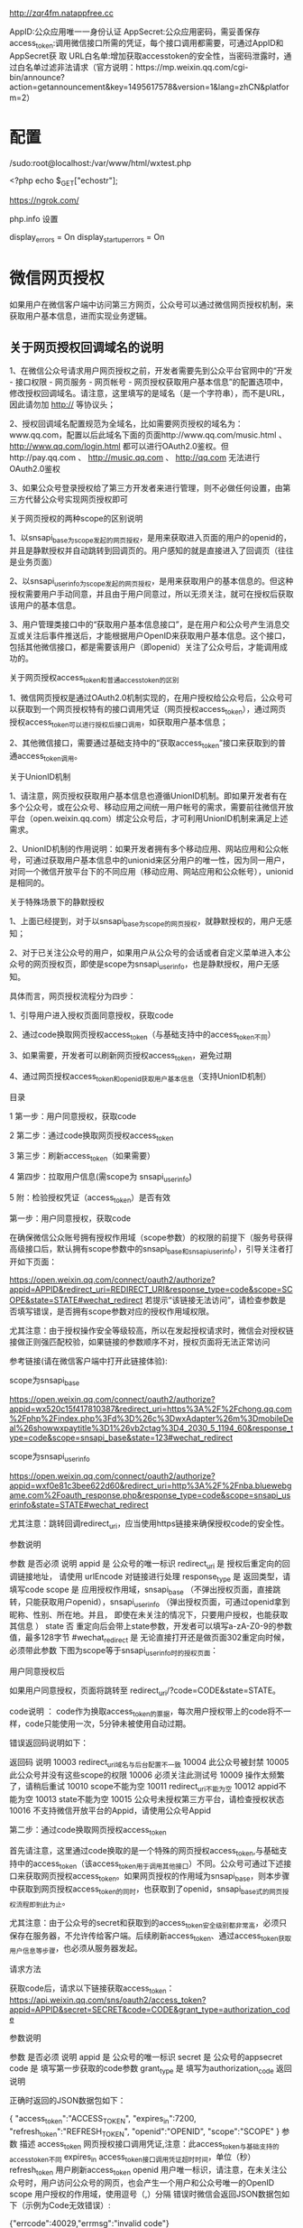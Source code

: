 http://zqr4fm.natappfree.cc

AppID:公众应用唯⼀一身份认证
AppSecret:公众应⽤密码，需妥善保存
access_token:调⽤微信接⼝所需的凭证，每个接⼝调用都需要，可通过AppID和AppSecret获 取
URL白名单:增加获取accesstoken的安全性，当密码泄露时，通过白名单过滤⾮法请求（官方说明：https://mp.weixin.qq.com/cgi-bin/announce?action=getannouncement&key=1495617578&version=1&lang=zhCN&platform=2）

* 配置
/sudo:root@localhost:/var/www/html/wxtest.php

<?php
echo $_GET["echostr"];

https://ngrok.com/ 

php.info 设置

display_errors = On
display_startup_errors = On

* 微信网页授权
如果用户在微信客户端中访问第三方网页，公众号可以通过微信网页授权机制，来获取用户基本信息，进而实现业务逻辑。

** 关于网页授权回调域名的说明

 1、在微信公众号请求用户网页授权之前，开发者需要先到公众平台官网中的“开发 - 接口权限 - 网页服务 - 网页帐号 - 网页授权获取用户基本信息”的配置选项中，修改授权回调域名。请注意，这里填写的是域名（是一个字符串），而不是URL，因此请勿加 http:// 等协议头；

 2、授权回调域名配置规范为全域名，比如需要网页授权的域名为：www.qq.com，配置以后此域名下面的页面http://www.qq.com/music.html 、 http://www.qq.com/login.html 都可以进行OAuth2.0鉴权。但http://pay.qq.com 、 http://music.qq.com 、 http://qq.com 无法进行OAuth2.0鉴权

 3、如果公众号登录授权给了第三方开发者来进行管理，则不必做任何设置，由第三方代替公众号实现网页授权即可

 关于网页授权的两种scope的区别说明

 1、以snsapi_base为scope发起的网页授权，是用来获取进入页面的用户的openid的，并且是静默授权并自动跳转到回调页的。用户感知的就是直接进入了回调页（往往是业务页面）

 2、以snsapi_userinfo为scope发起的网页授权，是用来获取用户的基本信息的。但这种授权需要用户手动同意，并且由于用户同意过，所以无须关注，就可在授权后获取该用户的基本信息。

 3、用户管理类接口中的“获取用户基本信息接口”，是在用户和公众号产生消息交互或关注后事件推送后，才能根据用户OpenID来获取用户基本信息。这个接口，包括其他微信接口，都是需要该用户（即openid）关注了公众号后，才能调用成功的。

 关于网页授权access_token和普通access_token的区别

 1、微信网页授权是通过OAuth2.0机制实现的，在用户授权给公众号后，公众号可以获取到一个网页授权特有的接口调用凭证（网页授权access_token），通过网页授权access_token可以进行授权后接口调用，如获取用户基本信息；

 2、其他微信接口，需要通过基础支持中的“获取access_token”接口来获取到的普通access_token调用。

 关于UnionID机制

 1、请注意，网页授权获取用户基本信息也遵循UnionID机制。即如果开发者有在多个公众号，或在公众号、移动应用之间统一用户帐号的需求，需要前往微信开放平台（open.weixin.qq.com）绑定公众号后，才可利用UnionID机制来满足上述需求。

 2、UnionID机制的作用说明：如果开发者拥有多个移动应用、网站应用和公众帐号，可通过获取用户基本信息中的unionid来区分用户的唯一性，因为同一用户，对同一个微信开放平台下的不同应用（移动应用、网站应用和公众帐号），unionid是相同的。

 关于特殊场景下的静默授权

 1、上面已经提到，对于以snsapi_base为scope的网页授权，就静默授权的，用户无感知；

 2、对于已关注公众号的用户，如果用户从公众号的会话或者自定义菜单进入本公众号的网页授权页，即使是scope为snsapi_userinfo，也是静默授权，用户无感知。

 具体而言，网页授权流程分为四步：

 1、引导用户进入授权页面同意授权，获取code

 2、通过code换取网页授权access_token（与基础支持中的access_token不同）

 3、如果需要，开发者可以刷新网页授权access_token，避免过期

 4、通过网页授权access_token和openid获取用户基本信息（支持UnionID机制）

 目录

 1 第一步：用户同意授权，获取code

 2 第二步：通过code换取网页授权access_token

 3 第三步：刷新access_token（如果需要）

 4 第四步：拉取用户信息(需scope为 snsapi_userinfo)

 5 附：检验授权凭证（access_token）是否有效


 第一步：用户同意授权，获取code

 在确保微信公众账号拥有授权作用域（scope参数）的权限的前提下（服务号获得高级接口后，默认拥有scope参数中的snsapi_base和snsapi_userinfo），引导关注者打开如下页面：

 https://open.weixin.qq.com/connect/oauth2/authorize?appid=APPID&redirect_uri=REDIRECT_URI&response_type=code&scope=SCOPE&state=STATE#wechat_redirect 若提示“该链接无法访问”，请检查参数是否填写错误，是否拥有scope参数对应的授权作用域权限。

 尤其注意：由于授权操作安全等级较高，所以在发起授权请求时，微信会对授权链接做正则强匹配校验，如果链接的参数顺序不对，授权页面将无法正常访问

 参考链接(请在微信客户端中打开此链接体验):

 scope为snsapi_base

 https://open.weixin.qq.com/connect/oauth2/authorize?appid=wx520c15f417810387&redirect_uri=https%3A%2F%2Fchong.qq.com%2Fphp%2Findex.php%3Fd%3D%26c%3DwxAdapter%26m%3DmobileDeal%26showwxpaytitle%3D1%26vb2ctag%3D4_2030_5_1194_60&response_type=code&scope=snsapi_base&state=123#wechat_redirect

 scope为snsapi_userinfo

 https://open.weixin.qq.com/connect/oauth2/authorize?appid=wxf0e81c3bee622d60&redirect_uri=http%3A%2F%2Fnba.bluewebgame.com%2Foauth_response.php&response_type=code&scope=snsapi_userinfo&state=STATE#wechat_redirect

 尤其注意：跳转回调redirect_uri，应当使用https链接来确保授权code的安全性。

 参数说明

 参数	是否必须	说明
 appid	是	公众号的唯一标识
 redirect_uri	是	授权后重定向的回调链接地址， 请使用 urlEncode 对链接进行处理
 response_type	是	返回类型，请填写code
 scope	是	应用授权作用域，snsapi_base （不弹出授权页面，直接跳转，只能获取用户openid），snsapi_userinfo （弹出授权页面，可通过openid拿到昵称、性别、所在地。并且， 即使在未关注的情况下，只要用户授权，也能获取其信息 ）
 state	否	重定向后会带上state参数，开发者可以填写a-zA-Z0-9的参数值，最多128字节
 #wechat_redirect	是	无论直接打开还是做页面302重定向时候，必须带此参数
 下图为scope等于snsapi_userinfo时的授权页面：


 用户同意授权后

 如果用户同意授权，页面将跳转至 redirect_uri/?code=CODE&state=STATE。

 code说明 ： code作为换取access_token的票据，每次用户授权带上的code将不一样，code只能使用一次，5分钟未被使用自动过期。

 错误返回码说明如下：

 返回码	说明
 10003	redirect_uri域名与后台配置不一致
 10004	此公众号被封禁
 10005	此公众号并没有这些scope的权限
 10006	必须关注此测试号
 10009	操作太频繁了，请稍后重试
 10010	scope不能为空
 10011	redirect_uri不能为空
 10012	appid不能为空
 10013	state不能为空
 10015	公众号未授权第三方平台，请检查授权状态
 10016	不支持微信开放平台的Appid，请使用公众号Appid

 第二步：通过code换取网页授权access_token

 首先请注意，这里通过code换取的是一个特殊的网页授权access_token,与基础支持中的access_token（该access_token用于调用其他接口）不同。公众号可通过下述接口来获取网页授权access_token。如果网页授权的作用域为snsapi_base，则本步骤中获取到网页授权access_token的同时，也获取到了openid，snsapi_base式的网页授权流程即到此为止。

 尤其注意：由于公众号的secret和获取到的access_token安全级别都非常高，必须只保存在服务器，不允许传给客户端。后续刷新access_token、通过access_token获取用户信息等步骤，也必须从服务器发起。

 请求方法

 获取code后，请求以下链接获取access_token： https://api.weixin.qq.com/sns/oauth2/access_token?appid=APPID&secret=SECRET&code=CODE&grant_type=authorization_code

 参数说明

 参数	是否必须	说明
 appid	是	公众号的唯一标识
 secret	是	公众号的appsecret
 code	是	填写第一步获取的code参数
 grant_type	是	填写为authorization_code
 返回说明

 正确时返回的JSON数据包如下：

 {
   "access_token":"ACCESS_TOKEN",
   "expires_in":7200,
   "refresh_token":"REFRESH_TOKEN",
   "openid":"OPENID",
   "scope":"SCOPE" 
 }
 参数	描述
 access_token	网页授权接口调用凭证,注意：此access_token与基础支持的access_token不同
 expires_in	access_token接口调用凭证超时时间，单位（秒）
 refresh_token	用户刷新access_token
 openid	用户唯一标识，请注意，在未关注公众号时，用户访问公众号的网页，也会产生一个用户和公众号唯一的OpenID
 scope	用户授权的作用域，使用逗号（,）分隔
 错误时微信会返回JSON数据包如下（示例为Code无效错误）:

 {"errcode":40029,"errmsg":"invalid code"}

 第三步：刷新access_token（如果需要）

 由于access_token拥有较短的有效期，当access_token超时后，可以使用refresh_token进行刷新，refresh_token有效期为30天，当refresh_token失效之后，需要用户重新授权。

 请求方法

 获取第二步的refresh_token后，请求以下链接获取access_token： https://api.weixin.qq.com/sns/oauth2/refresh_token?appid=APPID&grant_type=refresh_token&refresh_token=REFRESH_TOKEN

 参数	是否必须	说明
 appid	是	公众号的唯一标识
 grant_type	是	填写为refresh_token
 refresh_token	是	填写通过access_token获取到的refresh_token参数
 返回说明

 正确时返回的JSON数据包如下：

 { 
   "access_token":"ACCESS_TOKEN",
   "expires_in":7200,
   "refresh_token":"REFRESH_TOKEN",
   "openid":"OPENID",
   "scope":"SCOPE" 
 }
 参数	描述
 access_token	网页授权接口调用凭证,注意：此access_token与基础支持的access_token不同
 expires_in	access_token接口调用凭证超时时间，单位（秒）
 refresh_token	用户刷新access_token
 openid	用户唯一标识
 scope	用户授权的作用域，使用逗号（,）分隔
 错误时微信会返回JSON数据包如下（示例为code无效错误）:

 {"errcode":40029,"errmsg":"invalid code"}

 第四步：拉取用户信息(需scope为 snsapi_userinfo)

 如果网页授权作用域为snsapi_userinfo，则此时开发者可以通过access_token和openid拉取用户信息了。

 请求方法

 http：GET（请使用https协议） https://api.weixin.qq.com/sns/userinfo?access_token=ACCESS_TOKEN&openid=OPENID&lang=zh_CN

 参数说明

 参数	描述
 access_token	网页授权接口调用凭证,注意：此access_token与基础支持的access_token不同
 openid	用户的唯一标识
 lang	返回国家地区语言版本，zh_CN 简体，zh_TW 繁体，en 英语
 返回说明

 正确时返回的JSON数据包如下：

 {   
   "openid":" OPENID",
   "nickname": NICKNAME,
   "sex":"1",
   "province":"PROVINCE",
   "city":"CITY",
   "country":"COUNTRY",
   "headimgurl":"https://thirdwx.qlogo.cn/mmopen/g3MonUZtNHkdmzicIlibx6iaFqAc56vxLSUfpb6n5WKSYVY0ChQKkiaJSgQ1dZuTOgvLLrhJbERQQ4eMsv84eavHiaiceqxibJxCfHe/46",
   "privilege":[ "PRIVILEGE1" "PRIVILEGE2"     ],
   "unionid": "o6_bmasdasdsad6_2sgVt7hMZOPfL"
 }
 参数	描述
 openid	用户的唯一标识
 nickname	用户昵称
 sex	用户的性别，值为1时是男性，值为2时是女性，值为0时是未知
 province	用户个人资料填写的省份
 city	普通用户个人资料填写的城市
 country	国家，如中国为CN
 headimgurl	用户头像，最后一个数值代表正方形头像大小（有0、46、64、96、132数值可选，0代表640*640正方形头像），用户没有头像时该项为空。若用户更换头像，原有头像URL将失效。
 privilege	用户特权信息，json 数组，如微信沃卡用户为（chinaunicom）
 unionid	只有在用户将公众号绑定到微信开放平台帐号后，才会出现该字段。
 错误时微信会返回JSON数据包如下（示例为openid无效）:

 {"errcode":40003,"errmsg":" invalid openid "}

 附：检验授权凭证（access_token）是否有效

 请求方法

 http：GET（请使用https协议） https://api.weixin.qq.com/sns/auth?access_token=ACCESS_TOKEN&openid=OPENID

 参数说明

 参数	描述
 access_token	网页授权接口调用凭证,注意：此access_token与基础支持的access_token不同
 openid	用户的唯一标识
 返回说明 正确的JSON返回结果：

 { "errcode":0,"errmsg":"ok"}
 错误时的JSON返回示例：

 { "errcode":40003,"errmsg":"invalid openid"}
* 目录
1 概述
1.1 JSSDK使用步骤
1.1.1 步骤一：绑定域名

1.1.2 步骤二：引入JS文件

1.1.3 步骤三：通过config接口注入权限验证配置

1.1.4 步骤四：通过ready接口处理成功验证

1.1.5 步骤五：通过error接口处理失败验证

1.2 接口调用说明

2 基础接口

2.1 判断当前客户端版本是否支持指定JS接口

3 分享接口

3.1 自定义“分享给朋友”及“分享到QQ”按钮的分享内容

3.2 自定义“分享到朋友圈”及“分享到QQ空间”按钮的分享内容

3.3 获取“分享到朋友圈”按钮点击状态及自定义分享内容接口（即将废弃）

3.4 获取“分享给朋友”按钮点击状态及自定义分享内容接口（即将废弃）

3.5 获取“分享到QQ”按钮点击状态及自定义分享内容接口（即将废弃）

3.6 获取“分享到腾讯微博”按钮点击状态及自定义分享内容接口

3.7 获取“分享到QQ空间”按钮点击状态及自定义分享内容接口（即将废弃）

4 图像接口

4.1 拍照或从手机相册中选图接口

4.2 预览图片接口

4.3 上传图片接口

4.4 下载图片接口

4.5 获取本地图片接口

5 音频接口

5.1 开始录音接口

5.2 停止录音接口

5.3 监听录音自动停止接口

5.4 播放语音接口

5.5 暂停播放接口

5.6 停止播放接口

5.7 监听语音播放完毕接口

5.8 上传语音接口

5.9 下载语音接口

6 智能接口

6.1 识别音频并返回识别结果接口

7 设备信息

7.1 获取网络状态接口

8 地理位置

8.1 使用微信内置地图查看位置接口

8.2 获取地理位置接口

9 摇一摇周边

9.1 开启查找周边ibeacon设备接口

9.2 关闭查找周边ibeacon设备接口

9.3 监听周边ibeacon设备接口

10 界面操作

10.1 隐藏右上角菜单接口

10.2 显示右上角菜单接口

10.3 关闭当前网页窗口接口

10.4 批量隐藏功能按钮接口

10.5 批量显示功能按钮接口

10.6 隐藏所有非基础按钮接口

10.7 显示所有功能按钮接口

11 微信扫一扫

11.1 调起微信扫一扫接口

12 微信小店

12.1 跳转微信商品页接口

13 微信卡券

13.1 获取api_ticket

13.2 拉取适用卡券列表并获取用户选择信息

13.3 批量添加卡券接口

13.4 查看微信卡包中的卡券接口

14 微信支付

14.1 发起一个微信支付请求

15 快速输入

15.1 共享微信收货地址

16 附录1-JS-SDK使用权限签名算法

17 附录2-所有JS接口列表

18 附录3-所有菜单项列表

19 附录4-卡券扩展字段及签名生成算法

20 附录5-常见错误及解决方法

21 附录6-DEMO页面和示例代码

22 附录7-问题反馈


概述
微信JS-SDK是微信公众平台 面向网页开发者提供的基于微信内的网页开发工具包。

通过使用微信JS-SDK，网页开发者可借助微信高效地使用拍照、选图、语音、位置等手机系统的能力，同时可以直接使用微信分享、扫一扫、卡券、支付等微信特有的能力，为微信用户提供更优质的网页体验。

此文档面向网页开发者介绍微信JS-SDK如何使用及相关注意事项。


JSSDK使用步骤

步骤一：绑定域名
先登录微信公众平台进入“公众号设置”的“功能设置”里填写“JS接口安全域名”。

备注：登录后可在“开发者中心”查看对应的接口权限。


步骤二：引入JS文件
在需要调用JS接口的页面引入如下JS文件，（支持https）：http://res.wx.qq.com/open/js/jweixin-1.6.0.js

如需进一步提升服务稳定性，当上述资源不可访问时，可改访问：http://res2.wx.qq.com/open/js/jweixin-1.6.0.js （支持https）。

备注：支持使用 AMD/CMD 标准模块加载方法加载


步骤三：通过config接口注入权限验证配置
所有需要使用JS-SDK的页面必须先注入配置信息，否则将无法调用（同一个url仅需调用一次，对于变化url的SPA的web app可在每次url变化时进行调用,目前Android微信客户端不支持pushState的H5新特性，所以使用pushState来实现web app的页面会导致签名失败，此问题会在Android6.2中修复）。

wx.config({
  debug: true, // 开启调试模式,调用的所有api的返回值会在客户端alert出来，若要查看传入的参数，可以在pc端打开，参数信息会通过log打出，仅在pc端时才会打印。
  appId: '', // 必填，公众号的唯一标识
  timestamp: , // 必填，生成签名的时间戳
  nonceStr: '', // 必填，生成签名的随机串
  signature: '',// 必填，签名
  jsApiList: [] // 必填，需要使用的JS接口列表
});
签名算法见文末的附录1，所有JS接口列表见文末的附录2

注意：如果使用的是小程序云开发静态网站托管的域名的网页，可以免鉴权直接跳任意合法合规小程序，调用 wx.config 时 appId 需填入非个人主体的已认证小程序，不需计算签名，timestamp、nonceStr、signature 填入非空任意值即可。


步骤四：通过ready接口处理成功验证
wx.ready(function(){
  // config信息验证后会执行ready方法，所有接口调用都必须在config接口获得结果之后，config是一个客户端的异步操作，所以如果需要在页面加载时就调用相关接口，则须把相关接口放在ready函数中调用来确保正确执行。对于用户触发时才调用的接口，则可以直接调用，不需要放在ready函数中。
});

步骤五：通过error接口处理失败验证
wx.error(function(res){
  // config信息验证失败会执行error函数，如签名过期导致验证失败，具体错误信息可以打开config的debug模式查看，也可以在返回的res参数中查看，对于SPA可以在这里更新签名。
});

接口调用说明
所有接口通过wx对象(也可使用jWeixin对象)来调用，参数是一个对象，除了每个接口本身需要传的参数之外，还有以下通用参数：

success：接口调用成功时执行的回调函数。
fail：接口调用失败时执行的回调函数。
complete：接口调用完成时执行的回调函数，无论成功或失败都会执行。
cancel：用户点击取消时的回调函数，仅部分有用户取消操作的api才会用到。
trigger: 监听Menu中的按钮点击时触发的方法，该方法仅支持Menu中的相关接口。
备注：不要尝试在trigger中使用ajax异步请求修改本次分享的内容，因为客户端分享操作是一个同步操作，这时候使用ajax的回包会还没有返回。

以上几个函数都带有一个参数，类型为对象，其中除了每个接口本身返回的数据之外，还有一个通用属性errMsg，其值格式如下：

调用成功时："xxx:ok" ，其中xxx为调用的接口名

用户取消时："xxx:cancel"，其中xxx为调用的接口名

调用失败时：其值为具体错误信息


基础接口

判断当前客户端版本是否支持指定JS接口
wx.checkJsApi({
  jsApiList: ['chooseImage'], // 需要检测的JS接口列表，所有JS接口列表见附录2,
  success: function(res) {
  // 以键值对的形式返回，可用的api值true，不可用为false
  // 如：{"checkResult":{"chooseImage":true},"errMsg":"checkJsApi:ok"}
  }
});
备注：checkJsApi接口是客户端6.0.2新引入的一个预留接口，第一期开放的接口均可不使用checkJsApi来检测。


分享接口
请注意，不要有诱导分享等违规行为，对于诱导分享行为将永久回收公众号接口权限，详细规则请查看：朋友圈管理常见问题

请注意，原有的 wx.onMenuShareTimeline、wx.onMenuShareAppMessage、wx.onMenuShareQQ、wx.onMenuShareQZone 接口，即将废弃。请尽快迁移使用客户端6.7.2及JSSDK 1.4.0以上版本支持的 wx.updateAppMessageShareData、wx.updateTimelineShareData接口。


自定义“分享给朋友”及“分享到QQ”按钮的分享内容（1.4.0）
wx.ready(function () {   //需在用户可能点击分享按钮前就先调用
  wx.updateAppMessageShareData({ 
    title: '', // 分享标题
    desc: '', // 分享描述
    link: '', // 分享链接，该链接域名或路径必须与当前页面对应的公众号JS安全域名一致
    imgUrl: '', // 分享图标
    success: function () {
      // 设置成功
    }
  })
}); 

自定义“分享到朋友圈”及“分享到QQ空间”按钮的分享内容（1.4.0）
wx.ready(function () {      //需在用户可能点击分享按钮前就先调用
  wx.updateTimelineShareData({ 
    title: '', // 分享标题
    link: '', // 分享链接，该链接域名或路径必须与当前页面对应的公众号JS安全域名一致
    imgUrl: '', // 分享图标
    success: function () {
      // 设置成功
    }
  })
}); 

获取“分享到朋友圈”按钮点击状态及自定义分享内容接口（即将废弃）
wx.onMenuShareTimeline({
  title: '', // 分享标题
  link: '', // 分享链接，该链接域名或路径必须与当前页面对应的公众号JS安全域名一致
  imgUrl: '', // 分享图标
  success: function () {
  // 用户点击了分享后执行的回调函数
  }
},

获取“分享给朋友”按钮点击状态及自定义分享内容接口（即将废弃）
wx.onMenuShareAppMessage({
  title: '', // 分享标题
  desc: '', // 分享描述
  link: '', // 分享链接，该链接域名或路径必须与当前页面对应的公众号JS安全域名一致
  imgUrl: '', // 分享图标
  type: '', // 分享类型,music、video或link，不填默认为link
  dataUrl: '', // 如果type是music或video，则要提供数据链接，默认为空
  success: function () {
    // 用户点击了分享后执行的回调函数
  }
});

获取“分享到QQ”按钮点击状态及自定义分享内容接口（即将废弃）
wx.onMenuShareQQ({
  title: '', // 分享标题
  desc: '', // 分享描述
  link: '', // 分享链接
  imgUrl: '', // 分享图标
  success: function () {
  // 用户确认分享后执行的回调函数
  },
  cancel: function () {
  // 用户取消分享后执行的回调函数
  }
});

获取“分享到腾讯微博”按钮点击状态及自定义分享内容接口
wx.onMenuShareWeibo({
  title: '', // 分享标题
  desc: '', // 分享描述
  link: '', // 分享链接
  imgUrl: '', // 分享图标
  success: function () {
  // 用户确认分享后执行的回调函数
  },
  cancel: function () {
  // 用户取消分享后执行的回调函数
  }
});

获取“分享到QQ空间”按钮点击状态及自定义分享内容接口（即将废弃）
wx.onMenuShareQZone({
  title: '', // 分享标题
  desc: '', // 分享描述
  link: '', // 分享链接
  imgUrl: '', // 分享图标
  success: function () {
  // 用户确认分享后执行的回调函数
  },
  cancel: function () {
  // 用户取消分享后执行的回调函数
  }
});

图像接口

拍照或从手机相册中选图接口
wx.chooseImage({
  count: 1, // 默认9
  sizeType: ['original', 'compressed'], // 可以指定是原图还是压缩图，默认二者都有
  sourceType: ['album', 'camera'], // 可以指定来源是相册还是相机，默认二者都有
  success: function (res) {
  var localIds = res.localIds; // 返回选定照片的本地ID列表，localId可以作为img标签的src属性显示图片
  }
});

预览图片接口
wx.previewImage({
  current: '', // 当前显示图片的http链接
  urls: [] // 需要预览的图片http链接列表
});

上传图片接口
wx.uploadImage({
  localId: '', // 需要上传的图片的本地ID，由chooseImage接口获得
  isShowProgressTips: 1, // 默认为1，显示进度提示
  success: function (res) {
    var serverId = res.serverId; // 返回图片的服务器端ID
  }
});
备注：上传图片有效期3天，可用微信多媒体接口下载图片到自己的服务器，此处获得的 serverId 即 media_id。


下载图片接口
wx.downloadImage({
  serverId: '', // 需要下载的图片的服务器端ID，由uploadImage接口获得
  isShowProgressTips: 1, // 默认为1，显示进度提示
  success: function (res) {
    var localId = res.localId; // 返回图片下载后的本地ID
  }
});

获取本地图片接口
wx.getLocalImgData({
  localId: '', // 图片的localID
  success: function (res) {
    var localData = res.localData; // localData是图片的base64数据，可以用img标签显示
  }
});
备注：此接口仅在 iOS WKWebview 下提供，用于兼容 iOS WKWebview 不支持 localId 直接显示图片的问题。具体可参考《iOS WKWebview网页开发适配指南》


音频接口

开始录音接口
wx.startRecord();

停止录音接口
wx.stopRecord({
  success: function (res) {
    var localId = res.localId;
  }
});

监听录音自动停止接口
wx.onVoiceRecordEnd({
// 录音时间超过一分钟没有停止的时候会执行 complete 回调
  complete: function (res) {
  var localId = res.localId;
}
});

播放语音接口
wx.playVoice({
  localId: '' // 需要播放的音频的本地ID，由stopRecord接口获得
});

暂停播放接口
wx.pauseVoice({
  localId: '' // 需要暂停的音频的本地ID，由stopRecord接口获得
});

停止播放接口
wx.stopVoice({
  localId: '' // 需要停止的音频的本地ID，由stopRecord接口获得
});

监听语音播放完毕接口
wx.onVoicePlayEnd({
  success: function (res) {
    var localId = res.localId; // 返回音频的本地ID
  }
});

上传语音接口
wx.uploadVoice({
  localId: '', // 需要上传的音频的本地ID，由stopRecord接口获得
  isShowProgressTips: 1, // 默认为1，显示进度提示
  success: function (res) {
    var serverId = res.serverId; // 返回音频的服务器端ID
  }
});
备注：上传语音有效期3天，可用微信多媒体接口下载语音到自己的服务器，此处获得的 serverId 即 media_id，参考文档 .目前多媒体文件下载接口的频率限制为10000次/天，如需要调高频率，请登录微信公众平台，在开发 - 接口权限的列表中，申请提高临时上限。



下载语音接口
wx.downloadVoice({
  serverId: '', // 需要下载的音频的服务器端ID，由uploadVoice接口获得
  isShowProgressTips: 1, // 默认为1，显示进度提示
  success: function (res) {
    var localId = res.localId; // 返回音频的本地ID
  }
});

智能接口

识别音频并返回识别结果接口
wx.translateVoice({
  localId: '', // 需要识别的音频的本地Id，由录音相关接口获得
  isShowProgressTips: 1, // 默认为1，显示进度提示
  success: function (res) {
    alert(res.translateResult); // 语音识别的结果
  }
});

设备信息

获取网络状态接口
wx.getNetworkType({
  success: function (res) {
    var networkType = res.networkType; // 返回网络类型2g，3g，4g，wifi
  }
});

地理位置

使用微信内置地图查看位置接口
wx.openLocation({
  latitude: 0, // 纬度，浮点数，范围为90 ~ -90
  longitude: 0, // 经度，浮点数，范围为180 ~ -180。
  name: '', // 位置名
  address: '', // 地址详情说明
  scale: 1, // 地图缩放级别,整形值,范围从1~28。默认为最大
  infoUrl: '' // 在查看位置界面底部显示的超链接,可点击跳转
});

获取地理位置接口
wx.getLocation({
  type: 'wgs84', // 默认为wgs84的gps坐标，如果要返回直接给openLocation用的火星坐标，可传入'gcj02'
  success: function (res) {
    var latitude = res.latitude; // 纬度，浮点数，范围为90 ~ -90
    var longitude = res.longitude; // 经度，浮点数，范围为180 ~ -180。
    var speed = res.speed; // 速度，以米/每秒计
    var accuracy = res.accuracy; // 位置精度
  }
});

摇一摇周边

开启查找周边ibeacon设备接口
wx.startSearchBeacons({
  ticket:"",  //摇周边的业务ticket, 系统自动添加在摇出来的页面链接后面
  complete:function(argv){
    //开启查找完成后的回调函数
  }
});
备注：如需接入摇一摇周边功能，请参考：申请开通摇一摇周边


关闭查找周边ibeacon设备接口
wx.stopSearchBeacons({
  complete:function(res){
    //关闭查找完成后的回调函数
  }
});

监听周边ibeacon设备接口
wx.onSearchBeacons({
  complete:function(argv){
    //回调函数，可以数组形式取得该商家注册的在周边的相关设备列表
  }
});
备注：上述摇一摇周边接口使用注意事项及更多返回结果说明，请参考：摇一摇周边获取设备信息


界面操作

关闭当前网页窗口接口
wx.closeWindow();

批量隐藏功能按钮接口
wx.hideMenuItems({
  menuList: [] // 要隐藏的菜单项，只能隐藏“传播类”和“保护类”按钮，所有menu项见附录3
});

批量显示功能按钮接口
wx.showMenuItems({
  menuList: [] // 要显示的菜单项，所有menu项见附录3
});

隐藏所有非基础按钮接口
wx.hideAllNonBaseMenuItem();
// “基本类”按钮详见附录3

显示所有功能按钮接口
wx.showAllNonBaseMenuItem();

微信扫一扫

调起微信扫一扫接口
wx.scanQRCode({
  needResult: 0, // 默认为0，扫描结果由微信处理，1则直接返回扫描结果，
  scanType: ["qrCode","barCode"], // 可以指定扫二维码还是一维码，默认二者都有
  success: function (res) {
    var result = res.resultStr; // 当needResult 为 1 时，扫码返回的结果
  }
});

微信小店

跳转微信商品页接口
wx.openProductSpecificView({
  productId: '', // 商品id
  viewType: '' // 0.默认值，普通商品详情页1.扫一扫商品详情页2.小店商品详情页
});

微信卡券
微信卡券接口中使用的签名凭证api_ticket，与步骤三中config使用的签名凭证jsapi_ticket不同，开发者在调用微信卡券JS-SDK的过程中需依次完成两次不同的签名，并确保凭证的缓存。


获取api_ticket
api_ticket 是用于调用微信卡券JS API的临时票据，有效期为7200 秒，通过access_token 来获取。

开发者注意事项：

此用于卡券接口签名的api_ticket与步骤三中通过config接口注入权限验证配置使用的jsapi_ticket不同。

由于获取api_ticket 的api 调用次数非常有限，频繁刷新api_ticket 会导致api调用受限，影响自身业务，开发者需在自己的服务存储与更新api_ticket。

接口调用请求说明

http请求方式: GET https://api.weixin.qq.com/cgi-bin/ticket/getticket?access_token=ACCESS_TOKEN&type=wx_card

参数说明

参数	是否必须	说明
access_token	是	接口调用凭证
返回数据

数据示例：

{
  "errcode":0,
  "errmsg":"ok",
  "ticket":"bxLdikRXVbTPdHSM05e5u5sUoXNKdvsdshFKA",
  "expires_in":7200
}
参数名	描述
errcode	错误码
errmsg	错误信息
ticket	api_ticket，卡券接口中签名所需凭证
expires_in	有效时间

拉取适用卡券列表并获取用户选择信息
wx.chooseCard({
  shopId: '', // 门店Id
  cardType: '', // 卡券类型
  cardId: '', // 卡券Id
  timestamp: 0, // 卡券签名时间戳
  nonceStr: '', // 卡券签名随机串
  signType: '', // 签名方式，默认'SHA1'
  cardSign: '', // 卡券签名
  success: function (res) {
    var cardList= res.cardList; // 用户选中的卡券列表信息
  }
});
参数名	必填	类型	示例值	描述
shopId	否	string(24)	1234	门店ID。shopID用于筛选出拉起带有指定location_list(shopID)的卡券列表，非必填。
cardType	否	string(24)	GROUPON	卡券类型，用于拉起指定卡券类型的卡券列表。当cardType为空时，默认拉起所有卡券的列表，非必填。
cardId	否	string(32)	p1Pj9jr90_SQRaVqYI239Ka1erk	卡券ID，用于拉起指定cardId的卡券列表，当cardId为空时，默认拉起所有卡券的列表，非必填。
timestamp	是	string(32)	14300000000	时间戳。
nonceStr	是	string(32)	sduhi123	随机字符串。
signType	是	string(32)	SHA1	签名方式，目前仅支持SHA1
cardSign	是	string(64)	abcsdijcous123	签名。
cardSign 详见附录4。

开发者特别注意：签名错误会导致拉取卡券列表异常为空，请仔细检查参与签名的参数有效性。

特别提醒

拉取列表仅与用户本地卡券有关，拉起列表异常为空的情况通常有三种：签名错误、时间戳无效、筛选机制有误。请开发者依次排查定位原因。


批量添加卡券接口
wx.addCard({
  cardList: [{
    cardId: '',
    cardExt: ''
  }], // 需要添加的卡券列表
  success: function (res) {
    var cardList = res.cardList; // 添加的卡券列表信息
  }
});
cardExt 详见附录4，开发者若调用接口报签名错误、已领完等异常情况可以参照：卡券签名错误排查方法


查看微信卡包中的卡券接口
wx.openCard({
  cardList: [{
    cardId: '',
    code: ''
  }]// 需要打开的卡券列表
});

微信支付

发起一个微信支付请求
wx.chooseWXPay({
  timestamp: 0, // 支付签名时间戳，注意微信jssdk中的所有使用timestamp字段均为小写。但最新版的支付后台生成签名使用的timeStamp字段名需大写其中的S字符
  nonceStr: '', // 支付签名随机串，不长于 32 位
  package: '', // 统一支付接口返回的prepay_id参数值，提交格式如：prepay_id=\*\*\*）
  signType: '', // 签名方式，默认为'SHA1'，使用新版支付需传入'MD5'
  paySign: '', // 支付签名
  success: function (res) {
    // 支付成功后的回调函数
  }
});
备注：prepay_id 通过微信支付统一下单接口拿到，paySign 采用统一的微信支付 Sign 签名生成方法，注意这里 appId 也要参与签名，appId 与 config 中传入的 appId 一致，即最后参与签名的参数有appId, timeStamp, nonceStr, package, signType。

微信支付开发文档：https://pay.weixin.qq.com/wiki/doc/api/index.html


快速输入

共享收货地址接口
wx.openAddress({
  success: function (res) {
    var userName = res.userName; // 收货人姓名
    var postalCode = res.postalCode; // 邮编
    var provinceName = res.provinceName; // 国标收货地址第一级地址（省）
    var cityName = res.cityName; // 国标收货地址第二级地址（市）
    var countryName = res.countryName; // 国标收货地址第三级地址（国家）
    var detailInfo = res.detailInfo; // 详细收货地址信息
    var nationalCode = res.nationalCode; // 收货地址国家码
    var telNumber = res.telNumber; // 收货人手机号码
  }
});
备注：

微信地址共享使用的数据字段包括：

收货人姓名
地区，省市区三级
详细地址
邮编
联系电话 其中，地区对应是国标三级地区码，如“广东省-广州市-天河区”，对应的邮编是是510630。详情参考链接：http://www.stats.gov.cn/tjsj/tjbz/xzqhdm/201401/t20140116_501070.html

附录1-JS-SDK使用权限签名算法
jsapi_ticket

生成签名之前必须先了解一下jsapi_ticket，jsapi_ticket是公众号用于调用微信JS接口的临时票据。正常情况下，jsapi_ticket的有效期为7200秒，通过access_token来获取。由于获取jsapi_ticket的api调用次数非常有限，频繁刷新jsapi_ticket会导致api调用受限，影响自身业务，开发者必须在自己的服务全局缓存jsapi_ticket 。

参考以下文档获取access_token（有效期7200秒，开发者必须在自己的服务全局缓存access_token）：https://developers.weixin.qq.com/doc/offiaccount/Basic_Information/Get_access_token.html

用第一步拿到的access_token 采用http GET方式请求获得jsapi_ticket（有效期7200秒，开发者必须在自己的服务全局缓存jsapi_ticket）：https://api.weixin.qq.com/cgi-bin/ticket/getticket?access_token=ACCESS_TOKEN&type=jsapi

成功返回如下JSON：

{
  "errcode":0,
  "errmsg":"ok",
  "ticket":"bxLdikRXVbTPdHSM05e5u5sUoXNKd8-41ZO3MhKoyN5OfkWITDGgnr2fwJ0m9E8NYzWKVZvdVtaUgWvsdshFKA",
  "expires_in":7200
}
获得jsapi_ticket之后，就可以生成JS-SDK权限验证的签名了。

签名算法

签名生成规则如下：参与签名的字段包括noncestr（随机字符串）, 有效的jsapi_ticket, timestamp（时间戳）, url（当前网页的URL，不包含#及其后面部分） 。对所有待签名参数按照字段名的ASCII 码从小到大排序（字典序）后，使用URL键值对的格式（即key1=value1&key2=value2…）拼接成字符串string1。这里需要注意的是所有参数名均为小写字符。对string1作sha1加密，字段名和字段值都采用原始值，不进行URL 转义。

即signature=sha1(string1)。 示例：

noncestr=Wm3WZYTPz0wzccnW
jsapi_ticket=sM4AOVdWfPE4DxkXGEs8VMCPGGVi4C3VM0P37wVUCFvkVAy_90u5h9nbSlYy3-Sl-HhTdfl2fzFy1AOcHKP7qg
timestamp=1414587457
url=http://mp.weixin.qq.com?params=value
步骤1. 对所有待签名参数按照字段名的ASCII 码从小到大排序（字典序）后，使用URL键值对的格式（即key1=value1&key2=value2…）拼接成字符串string1：

jsapi_ticket=sM4AOVdWfPE4DxkXGEs8VMCPGGVi4C3VM0P37wVUCFvkVAy_90u5h9nbSlYy3-Sl-HhTdfl2fzFy1AOcHKP7qg&noncestr=Wm3WZYTPz0wzccnW&timestamp=1414587457&url=http://mp.weixin.qq.com?params=value
步骤2. 对string1进行sha1签名，得到signature：

0f9de62fce790f9a083d5c99e95740ceb90c27ed
注意事项

签名用的noncestr和timestamp必须与wx.config中的nonceStr和timestamp相同。

签名用的url必须是调用JS接口页面的完整URL。

出于安全考虑，开发者必须在服务器端实现签名的逻辑。

如出现invalid signature 等错误详见附录5常见错误及解决办法。


附录2-所有JS接口列表
版本 1.6.0 接口

updateAppMessageShareData

updateTimelineShareData

onMenuShareTimeline（即将废弃）

onMenuShareAppMessage（即将废弃）

onMenuShareQQ（即将废弃）

onMenuShareWeibo

onMenuShareQZone

startRecord

stopRecord

onVoiceRecordEnd

playVoice

pauseVoice

stopVoice

onVoicePlayEnd

uploadVoice

downloadVoice

chooseImage

previewImage

uploadImage

downloadImage

translateVoice

getNetworkType

openLocation

getLocation

hideOptionMenu

showOptionMenu

hideMenuItems

showMenuItems

hideAllNonBaseMenuItem

showAllNonBaseMenuItem

closeWindow

scanQRCode

chooseWXPay

openProductSpecificView

addCard

chooseCard

openCard


附录3-所有菜单项列表
基本类

举报: "menuItem:exposeArticle"

调整字体: "menuItem:setFont"

日间模式: "menuItem:dayMode"

夜间模式: "menuItem:nightMode"

刷新: "menuItem:refresh"

查看公众号（已添加）: "menuItem:profile"

查看公众号（未添加）: "menuItem:addContact"

传播类

发送给朋友: "menuItem:share:appMessage"

分享到朋友圈: "menuItem:share:timeline"

分享到QQ: "menuItem:share:qq"

分享到Weibo: "menuItem:share:weiboApp"

收藏: "menuItem:favorite"

分享到FB: "menuItem:share:facebook"

分享到 QQ 空间 "menuItem:share:QZone"

保护类

编辑标签: "menuItem:editTag"

删除: "menuItem:delete"

复制链接: "menuItem:copyUrl"

原网页: "menuItem:originPage"

阅读模式: "menuItem:readMode"

在QQ浏览器中打开: "menuItem:openWithQQBrowser"

在Safari中打开: "menuItem:openWithSafari"

邮件: "menuItem:share:email"

一些特殊公众号: "menuItem:share:brand"

附录4-卡券扩展字段及签名生成算法
JSSDK使用者请读这里，JSAPI用户可以跳过

卡券签名和JSSDK的签名完全独立，两者的算法和意义完全不同，请不要混淆。JSSDK的签名是使用所有JS接口都需要走的一层鉴权，用以标识调用者的身份，和卡券本身并无关系。其次，卡券的签名考虑到协议的扩展性和简单的防数据擅改，设计了一套独立的签名协议。另外由于历史原因，卡券的JS接口先于JSSDK出现，当时的JSAPI并没有鉴权体系，所以在卡券的签名里也加上了appsecret/api_ticket这些身份信息，希望开发者理解。

卡券 api_ticket

卡券 api_ticket 是用于调用卡券相关接口的临时票据，有效期为 7200 秒，通过 access_token 来获取。这里要注意与 jsapi_ticket 区分开来。由于获取卡券 api_ticket 的 api 调用次数非常有限，频繁刷新卡券 api_ticket 会导致 api 调用受限，影响自身业务，开发者必须在自己的服务全局缓存卡券 api_ticket 。

1.参考以下文档获取access_token（有效期7200秒，开发者必须在自己的服务全局缓存access_token）：../15/54ce45d8d30b6bf6758f68d2e95bc627.html

2.用第一步拿到的access_token 采用http GET方式请求获得卡券 api_ticket（有效期7200秒，开发者必须在自己的服务全局缓存卡券 api_ticket）：https://api.weixin.qq.com/cgi-bin/ticket/getticket?access_token=ACCESS_TOKEN&type=wx_card

卡券扩展字段cardExt说明

cardExt本身是一个JSON字符串，是商户为该张卡券分配的唯一性信息，包含以下字段：

字段	是否必填	是否参与签名	说明
code	否	是	指定的卡券code码，只能被领一次。自定义code模式的卡券必须填写，非自定义code和预存code模式的卡券不必填写。详情见： 是否自定义code码
openid	否	是	指定领取者的openid，只有该用户能领取。bind_openid字段为true的卡券必须填写，bind_openid字段为false不必填写。
timestamp	是	是	时间戳，商户生成从1970年1月1日00:00:00至今的秒数,即当前的时间,且最终需要转换为字符串形式;由商户生成后传入,不同添加请求的时间戳须动态生成，若重复将会导致领取失败！。
nonce_str	否	是	随机字符串，由开发者设置传入， 加强安全性（若不填写可能被重放请求） 。随机字符串，不长于32位。推荐使用大小写字母和数字，不同添加请求的nonce须动态生成，若重复将会导致领取失败。
fixed_begintimestamp	否	否	卡券在第三方系统的实际领取时间，为东八区时间戳（UTC+8,精确到秒）。当卡券的有效期类型为 DAT E_TYPE_FIX_TERM时专用，标识卡券的实际生效时间，用于解决商户系统内起始时间和领取时间不同步的问题。
outer_str	否	否	领取渠道参数，用于标识本次领取的渠道值。
signature	是	-	签名，商户将接口列表中的参数按照指定方式进行签名,签名方式使用SHA1,具体签名方案参见下文;由商户按照规范签名后传入。
签名说明

将 api_ticket、timestamp、card_id、code、openid、nonce_str的value值进行字符串的字典序排序。

将所有参数字符串拼接成一个字符串进行sha1加密，得到signature。

signature中的timestamp，nonce字段和card_ext中的timestamp，nonce_str字段必须保持一致。

code=1434008071，timestamp=1404896688，card_id=pjZ8Yt1XGILfi-FUsewpnnolGgZk， api_ticket=ojZ8YtyVyr30HheH3CM73y7h4jJE ，nonce_str=123 则signature=sha1(12314048966881434008071ojZ8YtyVyr30HheH3CM73y7h4jJEpjZ8Yt1XGILfi-FUsewpnnolGgZk)=f137ab68b7f8112d20ee528ab6074564e2796250。

强烈建议开发者使用卡券资料包中的签名工具SDK进行签名或使用debug工具进行校验： http://mp.weixin.qq.com/debug/cgi-bin/sandbox?t=cardsign

卡券签名cardSign说明

1.将 api_ticket、appid、location_id、timestamp、nonce_str、card_id、card_type的value值进行字符串的字典序排序。

2.将所有参数字符串拼接成一个字符串进行sha1加密，得到cardSign。


附录5-常见错误及解决方法
调用config 接口的时候传入参数 debug: true 可以开启debug模式，页面会alert出错误信息。以下为常见错误及解决方法：

invalid url domain当前页面所在域名与使用的appid没有绑定，请确认正确填写绑定的域名，仅支持80（http）和443（https）两个端口，因此不需要填写端口号（一个appid可以绑定三个有效域名，见 ]目录1.1.1）。

invalid signature签名错误。建议按如下顺序检查：

确认签名算法正确，可用http://mp.weixin.qq.com/debug/cgi-bin/sandbox?t=jsapisign 页面工具进行校验。

确认config中nonceStr（js中驼峰标准大写S）, timestamp与用以签名中的对应noncestr, timestamp一致。

确认url是页面完整的url(请在当前页面alert(location.href.split('#')[0])确认)，包括'http(s)://'部分，以及'？'后面的GET参数部分,但不包括'#'hash后面的部分。

确认 config 中的 appid 与用来获取 jsapi_ticket 的 appid 一致。

确保一定缓存access_token和jsapi_ticket。

确保你获取用来签名的url是动态获取的，动态页面可参见实例代码中php的实现方式。如果是html的静态页面在前端通过ajax将url传到后台签名，前端需要用js获取当前页面除去'#'hash部分的链接（可用location.href.split('#')[0]获取,而且需要encodeURIComponent），因为页面一旦分享，微信客户端会在你的链接末尾加入其它参数，如果不是动态获取当前链接，将导致分享后的页面签名失败。

the permission value is offline verifying这个错误是因为config没有正确执行，或者是调用的JSAPI没有传入config的jsApiList参数中。建议按如下顺序检查：

确认config正确通过。

如果是在页面加载好时就调用了JSAPI，则必须写在wx.ready的回调中。

确认config的jsApiList参数包含了这个JSAPI。

permission denied该公众号没有权限使用这个JSAPI，或者是调用的JSAPI没有传入config的jsApiList参数中（部分接口需要认证之后才能使用）。

function not exist当前客户端版本不支持该接口，请升级到新版体验。

为什么6.0.1版本config:ok，但是6.0.2版本之后不ok（因为6.0.2版本之前没有做权限验证，所以config都是ok，但这并不意味着你config中的签名是OK的，请在6.0.2检验是否生成正确的签名以保证config在高版本中也ok。）

在iOS和Android都无法分享（请确认公众号已经认证，只有认证的公众号才具有分享相关接口权限，如果确实已经认证，则要检查监听接口是否在wx.ready回调函数中触发）

服务上线之后无法获取jsapi_ticket，自己测试时没问题。（因为access_token和jsapi_ticket必须要在自己的服务器缓存，否则上线后会触发频率限制。请确保一定对token和ticket做缓存以减少2次服务器请求，不仅可以避免触发频率限制，还加快你们自己的服务速度。目前为了方便测试提供了1w的获取量，超过阀值后，服务将不再可用，请确保在服务上线前一定全局缓存access_token和jsapi_ticket，两者有效期均为7200秒，否则一旦上线触发频率限制，服务将不再可用）。

uploadImage怎么传多图（目前只支持一次上传一张，多张图片需等前一张图片上传之后再调用该接口）

没法对本地选择的图片进行预览（chooseImage接口本身就支持预览，不需要额外支持）

通过a链接(例如先通过微信授权登录)跳转到b链接，invalid signature签名失败（后台生成签名的链接为使用jssdk的当前链接，也就是跳转后的b链接，请不要用微信登录的授权链接进行签名计算，后台签名的url一定是使用jssdk的当前页面的完整url除去'#'部分）

出现config:fail错误（这是由于传入的config参数不全导致，请确保传入正确的appId、timestamp、nonceStr、signature和需要使用的jsApiList）

如何把jsapi上传到微信的多媒体资源下载到自己的服务器（请参见文档中uploadVoice和uploadImage接口的备注说明）

Android通过jssdk上传到微信服务器，第三方再从微信下载到自己的服务器，会出现杂音（微信团队已经修复此问题，目前后台已优化上线）

绑定父级域名，是否其子域名也是可用的（是的，合法的子域名在绑定父域名之后是完全支持的）

在iOS微信6.1版本中，分享的图片外链不显示，只能显示公众号页面内链的图片或者微信服务器的图片，已在6.2中修复

是否需要对低版本自己做兼容（jssdk都是兼容低版本的，不需要第三方自己额外做更多工作，但有的接口是6.0.2新引入的，只有新版才可调用）

该公众号支付签名无效，无法发起该笔交易（请确保你使用的jweixin.js是官方线上版本，不仅可以减少用户流量，还有可能对某些bug进行修复，拷贝到第三方服务器中使用，官方将不对其出现的任何问题提供保障，具体支付签名算法可参考 JSSDK微信支付一栏）

目前Android微信客户端不支持pushState的H5新特性，所以使用pushState来实现web app的页面会导致签名失败，此问题已在Android6.2中修复

uploadImage在chooseImage的回调中有时候Android会不执行，Android6.2会解决此问题，若需支持低版本可以把调用uploadImage放在setTimeout中延迟100ms解决

require subscribe错误说明你没有订阅该测试号，该错误仅测试号会出现

getLocation返回的坐标在openLocation有偏差，因为getLocation返回的是gps坐标，openLocation打开的腾讯地图为火星坐标，需要第三方自己做转换，6.2版本开始已经支持直接获取火星坐标

查看公众号（未添加）: "menuItem:addContact"不显示，目前仅有从公众号传播出去的链接才能显示，来源必须是公众号

ICP备案数据同步有一天延迟，所以请在第二日绑定


附录6-DEMO页面和示例代码
DEMO页面： https://www.weixinsxy.com/jssdk/ 

示例代码：

http://demo.open.weixin.qq.com/jssdk/sample.zip

备注：链接中包含php、java、nodejs以及python的示例代码供第三方参考，第三方切记要对获取的accesstoken以及jsapi_ticket进行缓存以确保不会触发频率限制。





* 测试号管理
  测试号配置地址：https://mp.weixin.qq.com/debug/cgi-bin/sandbox?t=sandbox/login
  调试接口： https://mp.weixin.qq.com/debug
** 测试号信息
   | appID     | wx3b238e70544d300c               |
   | appsecret | 08ad5c7a920832bcecae8f1e4f6c67d6 |
** 接口配置信息 
   配置了接口信息就可以调用可用接口
   
   URL  
   Token
*** 服务器验证
  开发者提交信息后，微信服务器将发送GET请求到填写的服务器地址URL上，GET请求携带参数如下表所示：

 | 参数      | 描述                                                                                   |
 | signature | 微信加密签名，signature结合了开发者填写的token参数和请求中的timestamp参数、nonce参数。 |
 | timestamp | 时间戳                                                                                 |
 | nonce     | 随机数                                                                                 |
 | echostr   | 随机字符串                                                                             |

  开发者通过检验signature对请求进行校验。若确认此次GET请求来自微信服务器，请原样返回echostr参数内容，则接入生效，成为开发者成功，否则接入失败。加密/校验流程如下：

- 1）将token、timestamp、nonce三个参数进行字典序排序
- 2）将三个参数字符串拼接成一个字符串进行sha1加密
- 3）开发者获得加密后的字符串可与signature对比，标识该请求来源于微信

  private function checkSignature()
  {
      $signature = $_GET["signature"];
      $timestamp = $_GET["timestamp"];
      $nonce = $_GET["nonce"];
	
      $token = TOKEN;
      $tmpArr = array($token, $timestamp, $nonce);
      sort($tmpArr, SORT_STRING);
      $tmpStr = implode( $tmpArr );
      $tmpStr = sha1( $tmpStr );
    
      if( $tmpStr == $signature ){
          return true;
      }else{
          return false;
      }
  }
  
** JS接口安全域名
   设置JS接口安全域后，通过关注该测试号，开发者即可在该域名下调用微信开放的JS接口
   
* 接口权限表   
** 对话服务
*** 基础支持
**** 获取access_token
     https请求方式: GET https://api.weixin.qq.com/cgi-bin/token?grant_type=client_credential&appid=APPID&secret=APPSECRET

     
**** 获取微信服务器IP地址	
*** 接收消息
**** 验证消息真实性		 
**** 接收普通消息		 
**** 接收事件推送		 
**** 接收语音识别结果		
*** 发送消息
**** 自动回复		 
**** 客服接口	
**** 群发接口
**** 模板消息（业务通知）
*** 用户管理
**** 用户分组管理
**** 设置用户备注名	
**** 获取用户基本信息	
**** 获取用户列表	
**** 获取用户地理位置 (开启)		
*** 推广支持
**** 生成带参数二维码
**** 长链接转短链接接口	
*** 界面丰富
**** 自定义菜单
*** 素材管理
**** 素材管理接口
** 功能服务
*** 智能接口
**** 语义理解接口
*** 设备功能
**** 设备功能接口
*** 多客服
**** 获取客服聊天记录	
**** 客服管理
**** 会话控制
** 网页服务
*** 网页帐号	网页授权获取用户基本信息
*** 基础接口	判断当前客户端版本是否支持指定JS接口
*** 分享接口
**** 获取“分享到朋友圈”按钮点击状态及自定义分享内容接口
**** 获取“分享给朋友”按钮点击状态及自定义分享内容接口		
**** 获取“分享到QQ”按钮点击状态及自定义分享内容接口		
**** 获取“分享到腾讯微博”按钮点击状态及自定义分享内容接口		
*** 图像接口
**** 拍照或从手机相册中选图接口
**** 预览图片接口		
**** 上传图片接口		
**** 下载图片接口		
*** 音频接口
**** 开始录音接口
**** 停止录音接口		
**** 播放语音接口		
**** 暂停播放接口		
**** 停止播放接口		
**** 上传语音接口		
**** 下载语音接口		
*** 智能接口	识别音频并返回识别结果接口		
*** 设备信息	获取网络状态接口		
*** 地理位置
**** 使用微信内置地图查看位置接口
**** 获取地理位置接口		
*** 界面操作
**** 隐藏右上角菜单接口
**** 显示右上角菜单接口		
**** 关闭当前网页窗口接口		
**** 批量隐藏功能按钮接口		
**** 批量显示功能按钮接口		
**** 隐藏所有非基础按钮接口		
**** 显示所有功能按钮接口
* JS接口

